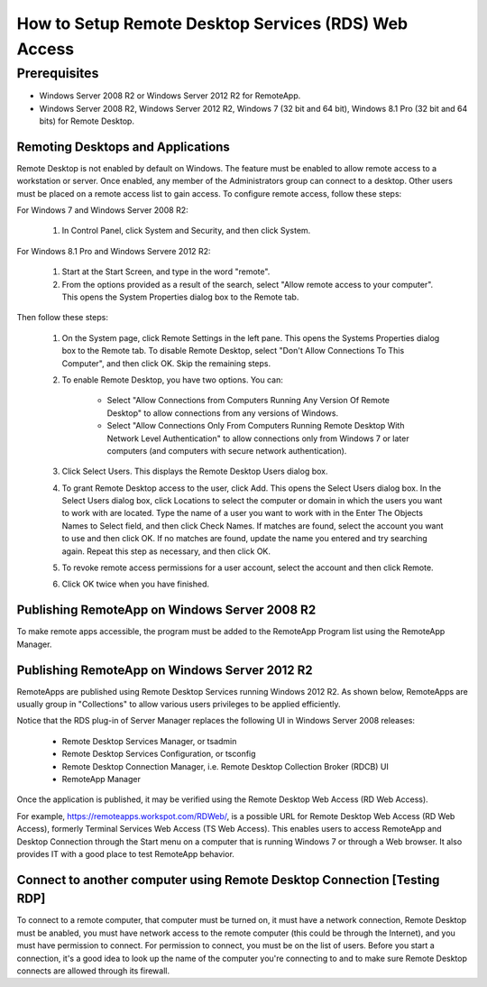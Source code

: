 How to Setup Remote Desktop Services (RDS) Web Access
=====================================================

Prerequisites
#############

* Windows Server 2008 R2 or Windows Server 2012 R2 for RemoteApp.

* Windows Server 2008 R2, Windows Server 2012 R2, Windows 7 (32 bit and 64 bit), Windows 8.1 Pro (32 bit and 64 bits) for Remote Desktop.

Remoting Desktops and Applications
^^^^^^^^^^^^^^^^^^^^^^^^^^^^^^^^^^

Remote Desktop is not enabled by default on Windows. The feature must be enabled to allow remote access to a workstation or server. Once enabled, any member of the Administrators group can connect to a desktop. Other users must be placed on a remote access list to gain access. To configure remote access, follow these steps:

For Windows 7 and Windows Server 2008 R2:

	1. In Control Panel, click System and Security, and then click System.
	
For Windows 8.1 Pro and Windows Servere 2012 R2:

	1. Start at the Start Screen, and type in the word "remote".
	
	2. From the options provided as a result of the search, select "Allow remote access to your computer". This opens the System Properties dialog box to the Remote tab.
	
Then follow these steps:

	1. On the System page, click Remote Settings in the left pane. This opens the Systems Properties dialog box to the Remote tab. To disable Remote Desktop, select "Don't Allow Connections To This Computer", and then click OK. Skip the remaining steps.
	
	2. To enable Remote Desktop, you have two options. You can:
	
		* Select "Allow Connections from Computers Running Any Version Of Remote Desktop" to allow connections from any versions of Windows.
		
		* Select "Allow Connections Only From Computers Running Remote Desktop With Network Level Authentication" to allow connections only from Windows 7 or later computers (and computers with secure network authentication).
		
	3. Click Select Users. This displays the Remote Desktop Users dialog box.
	
	4. To grant Remote Desktop access to the user, click Add. This opens the Select Users dialog box. In the Select Users dialog box, click Locations to select the computer or domain in which the users you want to work with are located. Type the name of a user you want to work with in the Enter The Objects Names to Select field, and then click Check Names. If matches are found, select the account you want to use and then click OK. If no matches are found, update the name you entered and try searching again. Repeat this step as necessary, and then click OK.
	
	5. To revoke remote access permissions for a user account, select the account and then click Remote.
	
	6. Click OK twice when you have finished.
	
Publishing RemoteApp on Windows Server 2008 R2
^^^^^^^^^^^^^^^^^^^^^^^^^^^^^^^^^^^^^^^^^^^^^^

To make remote apps accessible, the program must be added to the RemoteApp Program list using the RemoteApp Manager.

.. image:: RemoteAppManager.png
   :width: 650px
   :height: 450px
   :scale: 100 %
   :alt: alternate text
   :align: center

Publishing RemoteApp on Windows Server 2012 R2
^^^^^^^^^^^^^^^^^^^^^^^^^^^^^^^^^^^^^^^^^^^^^^

RemoteApps are published using Remote Desktop Services running Windows 2012 R2. As shown below, RemoteApps are usually group in "Collections" to allow various users privileges to be applied efficiently.

Notice that the RDS plug-in of Server Manager replaces the following UI in Windows Server 2008 releases:

	* Remote Desktop Services Manager, or tsadmin
	
	* Remote Desktop Services Configuration, or tsconfig
	
	* Remote Desktop Connection Manager, i.e. Remote Desktop Collection Broker (RDCB) UI
	
	* RemoteApp Manager
	
.. image:: RemoteDesktopServicesCollections.png
   :width: 650px
   :height: 550px
   :scale: 100 %
   :alt: alternate text
   :align: center

Once the application is published, it may be verified using the Remote Desktop Web Access (RD Web Access).

For example, https://remoteapps.workspot.com/RDWeb/, is a possible URL for Remote Desktop Web Access (RD Web Access), formerly Terminal Services Web Access (TS Web Access). This enables users to access RemoteApp and Desktop Connection through the Start menu on a computer that is running Windows 7 or through a Web browser. It also provides IT with a good place to test RemoteApp behavior.

.. image:: RDWeb.png
   :width: 650px
   :height: 350px
   :scale: 100 %
   :alt: alternate text
   :align: center

Connect to another computer using Remote Desktop Connection [Testing RDP]
^^^^^^^^^^^^^^^^^^^^^^^^^^^^^^^^^^^^^^^^^^^^^^^^^^^^^^^^^^^^^^^^^^^^^^^^^

To connect to a remote computer, that computer must be turned on, it must have a network connection, Remote Desktop must be anabled, you must have network access to the remote computer (this could be through the Internet), and you must have permission to connect. For permission to connect, you must be on the list of users. Before you start a connection, it's a good idea to look up the name of the computer you're connecting to and to make sure Remote Desktop connects are allowed through its firewall.






